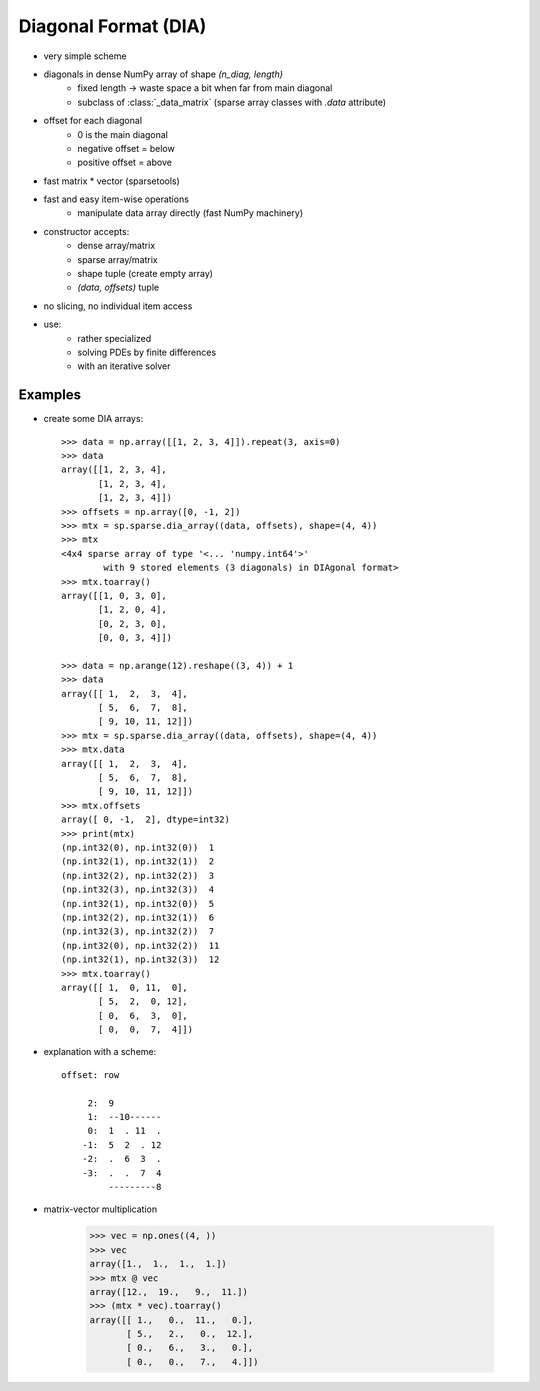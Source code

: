 .. for doctests
    >>> import numpy as np
    >>> import scipy as sp


Diagonal Format (DIA)
=====================

* very simple scheme
* diagonals in dense NumPy array of shape `(n_diag, length)`
    * fixed length -> waste space a bit when far from main diagonal
    * subclass of :class:`_data_matrix` (sparse array classes with
      `.data` attribute)
* offset for each diagonal
    * 0 is the main diagonal
    * negative offset = below
    * positive offset = above
* fast matrix * vector (sparsetools)
* fast and easy item-wise operations
    * manipulate data array directly (fast NumPy machinery)
* constructor accepts:
    * dense array/matrix
    * sparse array/matrix
    * shape tuple (create empty array)
    * `(data, offsets)` tuple
* no slicing, no individual item access
* use:
    * rather specialized
    * solving PDEs by finite differences
    * with an iterative solver

Examples
--------

* create some DIA arrays::

    >>> data = np.array([[1, 2, 3, 4]]).repeat(3, axis=0)
    >>> data
    array([[1, 2, 3, 4],
           [1, 2, 3, 4],
           [1, 2, 3, 4]])
    >>> offsets = np.array([0, -1, 2])
    >>> mtx = sp.sparse.dia_array((data, offsets), shape=(4, 4))
    >>> mtx
    <4x4 sparse array of type '<... 'numpy.int64'>'
            with 9 stored elements (3 diagonals) in DIAgonal format>
    >>> mtx.toarray()
    array([[1, 0, 3, 0],
           [1, 2, 0, 4],
           [0, 2, 3, 0],
           [0, 0, 3, 4]])

    >>> data = np.arange(12).reshape((3, 4)) + 1
    >>> data
    array([[ 1,  2,  3,  4],
           [ 5,  6,  7,  8],
           [ 9, 10, 11, 12]])
    >>> mtx = sp.sparse.dia_array((data, offsets), shape=(4, 4))
    >>> mtx.data
    array([[ 1,  2,  3,  4],
           [ 5,  6,  7,  8],
           [ 9, 10, 11, 12]])
    >>> mtx.offsets
    array([ 0, -1,  2], dtype=int32)
    >>> print(mtx)
    (np.int32(0), np.int32(0))	1
    (np.int32(1), np.int32(1))	2
    (np.int32(2), np.int32(2))	3
    (np.int32(3), np.int32(3))	4
    (np.int32(1), np.int32(0))	5
    (np.int32(2), np.int32(1))	6
    (np.int32(3), np.int32(2))	7
    (np.int32(0), np.int32(2))	11
    (np.int32(1), np.int32(3))	12
    >>> mtx.toarray()
    array([[ 1,  0, 11,  0],
           [ 5,  2,  0, 12],
           [ 0,  6,  3,  0],
           [ 0,  0,  7,  4]])

* explanation with a scheme::

    offset: row

         2:  9
         1:  --10------
         0:  1  . 11  .
        -1:  5  2  . 12
        -2:  .  6  3  .
        -3:  .  .  7  4
             ---------8

* matrix-vector multiplication

    >>> vec = np.ones((4, ))
    >>> vec
    array([1.,  1.,  1.,  1.])
    >>> mtx @ vec
    array([12.,  19.,   9.,  11.])
    >>> (mtx * vec).toarray()
    array([[ 1.,   0.,  11.,   0.],
           [ 5.,   2.,   0.,  12.],
           [ 0.,   6.,   3.,   0.],
           [ 0.,   0.,   7.,   4.]])
